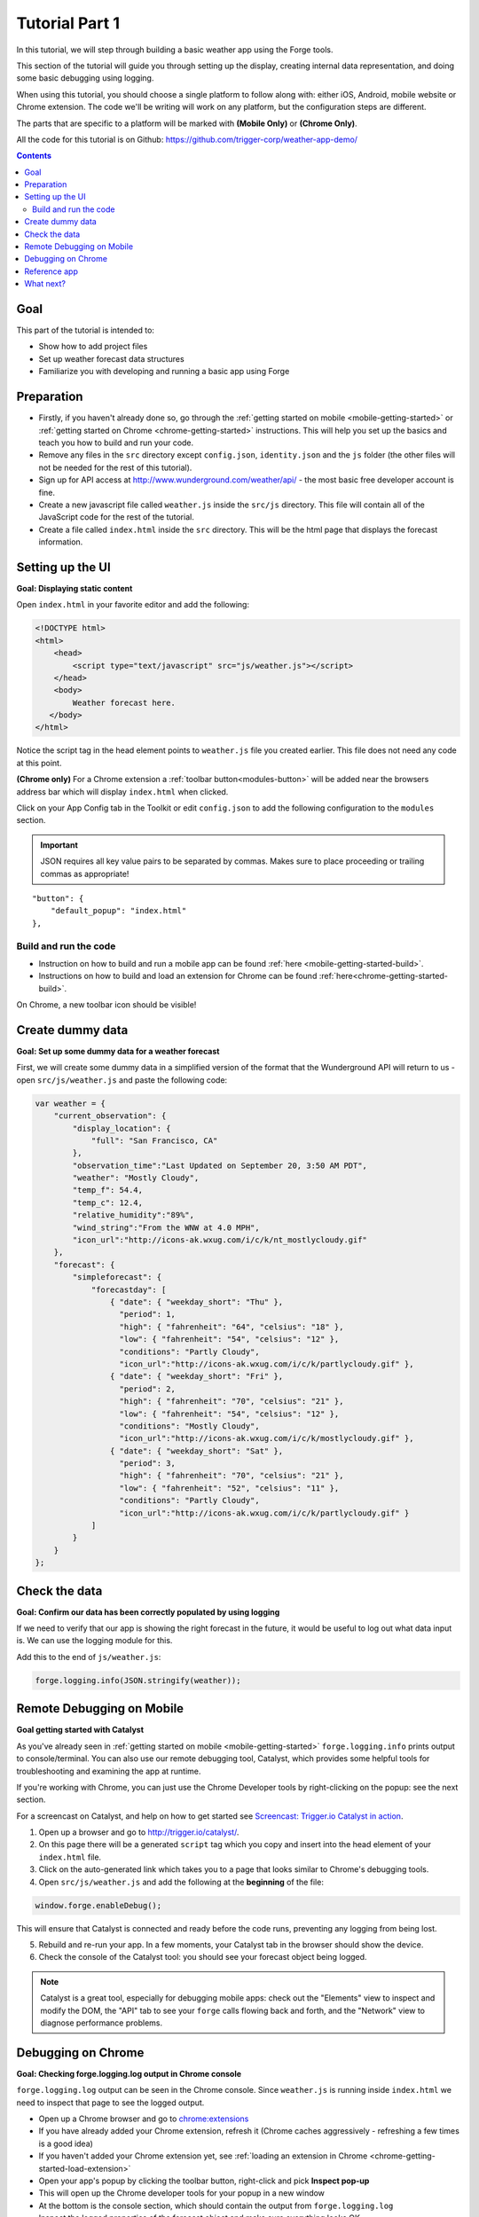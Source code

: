 .. _tutorials-weather-tutorial-1:

Tutorial Part 1
================

In this tutorial, we will step through building a basic weather app using the Forge tools.

This section of the tutorial will guide you through setting up the display,
creating internal data representation, and doing some basic debugging using logging.

When using this tutorial, you should choose a single platform to follow along with: either iOS, Android, mobile website or Chrome extension.
The code we'll be writing will work on any platform, but the configuration steps are different.

The parts that are specific to a platform will be marked with **(Mobile Only)** or **(Chrome Only)**.

All the code for this tutorial is on Github: https://github.com/trigger-corp/weather-app-demo/

.. contents::
   :backlinks: none

Goal
----
This part of the tutorial is intended to:

* Show how to add project files
* Set up weather forecast data structures
* Familiarize you with developing and running a basic app using Forge

.. _tutorials-weather-tutorial-1-preparation:

Preparation
-----------

* Firstly, if you haven't already done so, go through the :ref:`getting started on mobile <mobile-getting-started>` or :ref:`getting started on Chrome <chrome-getting-started>` instructions.
  This will help you set up the basics and teach you how to build and run your code.
* Remove any files in the ``src`` directory except ``config.json``, ``identity.json`` and the ``js`` folder (the other files will not be needed for the rest of this tutorial).
* Sign up for API access at http://www.wunderground.com/weather/api/ - the most basic free developer account is fine.
* Create a new javascript file called ``weather.js`` inside the ``src/js`` directory. This file will contain all of the JavaScript code for the rest of the tutorial.
* Create a file called ``index.html`` inside the ``src`` directory. This will be the html page that displays the forecast information.

.. _tutorials-weather-tutorial-1-setting-up-the-UI:

Setting up the UI
-----------------
**Goal: Displaying static content**

Open ``index.html`` in your favorite editor and add the following:

.. code-block:: html

    <!DOCTYPE html>
    <html>
        <head>
            <script type="text/javascript" src="js/weather.js"></script>
        </head>
        <body>
            Weather forecast here.
       </body>
    </html>

Notice the script tag in the head element points to ``weather.js`` file you created earlier.
This file does not need any code at this point.

**(Chrome only)**
For a Chrome extension a :ref:`toolbar button<modules-button>` will be added near the browsers address bar which will display ``index.html`` when clicked.

Click on your App Config tab in the Toolkit or edit ``config.json`` to add the following configuration to the ``modules`` section.

.. important:: JSON requires all key value pairs to be separated by commas.
    Makes sure to place proceeding or trailing commas as appropriate!

::

    "button": {
        "default_popup": "index.html"
    },

Build and run the code
~~~~~~~~~~~~~~~~~~~~~~~~~~~~~~~~~~~~~~
- Instruction on how to build and run a mobile app can be found :ref:`here <mobile-getting-started-build>`.
- Instructions on how to build and load an extension for Chrome can be found :ref:`here<chrome-getting-started-build>`.

On Chrome, a new toolbar icon should be visible!

Create dummy data
-------------------------------------------
**Goal: Set up some dummy data for a weather forecast**

.. _tutorials-weather-tutorial-1-forecast-information:
.. _tutorials-weather-tutorial-1-current-conditions:

First, we will create some dummy data in a simplified version of the format that the Wunderground API will return to us - open ``src/js/weather.js`` and paste the following code:

.. code-block:: js

    var weather = {
        "current_observation": {
            "display_location": {
                "full": "San Francisco, CA"
            },
            "observation_time":"Last Updated on September 20, 3:50 AM PDT",
            "weather": "Mostly Cloudy",
            "temp_f": 54.4,
            "temp_c": 12.4,     
            "relative_humidity":"89%",
            "wind_string":"From the WNW at 4.0 MPH",
            "icon_url":"http://icons-ak.wxug.com/i/c/k/nt_mostlycloudy.gif"
        },
        "forecast": {
            "simpleforecast": {
                "forecastday": [
                    { "date": { "weekday_short": "Thu" },
                      "period": 1,
                      "high": { "fahrenheit": "64", "celsius": "18" },
                      "low": { "fahrenheit": "54", "celsius": "12" },
                      "conditions": "Partly Cloudy",
                      "icon_url":"http://icons-ak.wxug.com/i/c/k/partlycloudy.gif" },
                    { "date": { "weekday_short": "Fri" },
                      "period": 2,
                      "high": { "fahrenheit": "70", "celsius": "21" },
                      "low": { "fahrenheit": "54", "celsius": "12" },
                      "conditions": "Mostly Cloudy",
                      "icon_url":"http://icons-ak.wxug.com/i/c/k/mostlycloudy.gif" },
                    { "date": { "weekday_short": "Sat" },
                      "period": 3,
                      "high": { "fahrenheit": "70", "celsius": "21" },
                      "low": { "fahrenheit": "52", "celsius": "11" },
                      "conditions": "Partly Cloudy",
                      "icon_url":"http://icons-ak.wxug.com/i/c/k/partlycloudy.gif" }
                ]
            }
        }
    };

Check the data
-----------------
**Goal: Confirm our data has been correctly populated by using logging**

If we need to verify that our app is showing the right forecast in the future, it would be useful to log out what data input is. We can use the logging module for this.

Add this to the end of ``js/weather.js``:

.. code-block:: js

    forge.logging.info(JSON.stringify(weather));

.. _tutorials-weather-tutorial-1-catalyst-debugging:

Remote Debugging on Mobile
-----------------------------
**Goal getting started with Catalyst**

As you've already seen in :ref:`getting started on mobile <mobile-getting-started>` ``forge.logging.info`` prints output to console/terminal.
You can also use our remote debugging tool, Catalyst, which provides some helpful tools for troubleshooting and examining the app at runtime.

If you're working with Chrome, you can just use the Chrome Developer tools by right-clicking on the popup: see the next section.

For a screencast on Catalyst, and help on how to get started see `Screencast: Trigger.io Catalyst in action <http://trigger.io/cross-platform-application-development-blog/2012/05/04/screencast-trigger-io-catalyst-in-action-2/>`_.

#. Open up a browser and go to http://trigger.io/catalyst/.
#. On this page there will be a generated ``script`` tag which you copy and insert into the head element of your ``index.html`` file.
#. Click on the auto-generated link which takes you to a page that looks similar to Chrome's debugging tools.
#. Open ``src/js/weather.js`` and add the following at the **beginning** of the file:

.. code-block:: js

    window.forge.enableDebug();

This will ensure that Catalyst is connected and ready before the code runs, preventing any logging from being lost.

5. Rebuild and re-run your app. In a few moments, your Catalyst tab in the browser should show the device.
#. Check the console of the Catalyst tool: you should see your forecast object being logged.

.. note:: Catalyst is a great tool, especially for debugging mobile apps: check out the "Elements" view to inspect and modify the DOM, the "API" tab to see your ``forge`` calls flowing back and forth, and the "Network" view to diagnose performance problems.

.. _tutorials-weather-tutorial-1-chrome-debugging:

Debugging on Chrome
---------------------
**Goal: Checking forge.logging.log output in Chrome console**

``forge.logging.log`` output can be seen in the Chrome console.
Since ``weather.js`` is running inside ``index.html`` we need to inspect that page to see the logged output.

* Open up a Chrome browser and go to `<chrome:extensions>`_
* If you have already added your Chrome extension, refresh it (Chrome caches aggressively - refreshing a few times is a good idea)
* If you haven't added your Chrome extension yet, see :ref:`loading an extension in Chrome <chrome-getting-started-load-extension>`
* Open your app's popup by clicking the toolbar button, right-click and pick **Inspect pop-up**
* This will open up the Chrome developer tools for your popup in a new window
* At the bottom is the console section, which should contain the output from ``forge.logging.log``
* Inspect the logged properties of the forecast object and make sure everything looks OK

The :ref:`background <extension-concept-background>` context also receives the logging call for debugging convenience.

* Navigate to `<chrome:extensions>`_
* You should see a **Inspect active views** option, with a ``forge.html`` link
* Click ``forge.html`` which will open up the Chrome developer tools for your background page
* The console may not be displayed automatically, but it can be opened by pressing the Esc key or clicking the console button on the bottom left

Reference app
-------------
See the ``part-1`` tag in the `Github repository <https://github.com/trigger-corp/weather-app-demo/tree/part-1>`_ for a reference app for this stage of the tutorial.

`part-1.zip <https://github.com/trigger-corp/weather-app-demo/zipball/part-1>`_

What next?
----------
Continue on to :ref:`weather-tutorial-2`!
